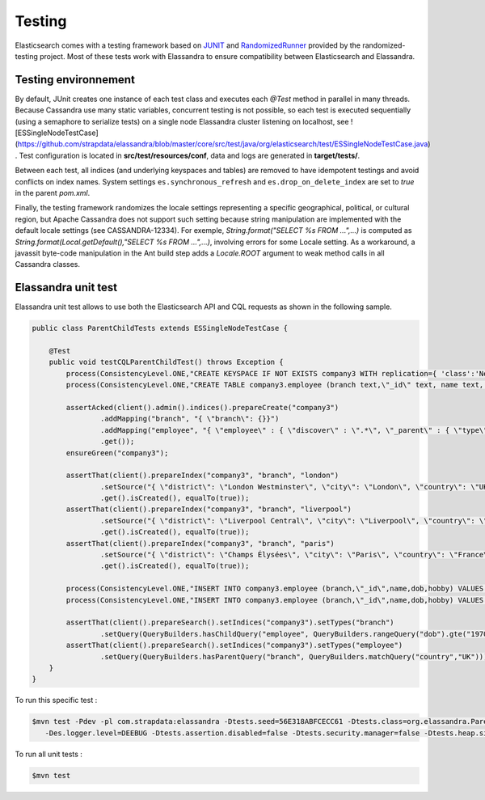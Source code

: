 Testing
=======

Elasticsearch comes with a testing framework based on `JUNIT <http://junit.org/junit4/>`_ and `RandomizedRunner <http://labs.carrotsearch.com/randomizedtesting.html>`_ provided by the randomized-testing project.
Most of these tests work with Elassandra to ensure compatibility between Elasticsearch and Elassandra.

Testing environnement
---------------------

By default, JUnit creates one instance of each test class and executes each *@Test* method in parallel in many threads. Because Cassandra use many static variables,
concurrent testing is not possible, so each test is executed sequentially (using a semaphore to serialize tests) on a single node Elassandra cluster listening on localhost, see ![ESSingleNodeTestCase](https://github.com/strapdata/elassandra/blob/master/core/src/test/java/org/elasticsearch/test/ESSingleNodeTestCase.java) .
Test configuration is located in **src/test/resources/conf**, data and logs are generated in **target/tests/**.

Between each test, all indices (and underlying keyspaces and tables) are removed to have idempotent testings and avoid conflicts on index names.
System settings ``es.synchronous_refresh``  and ``es.drop_on_delete_index`` are set to *true* in the parent *pom.xml*.

Finally, the testing framework randomizes the locale settings representing a specific geographical, political, or cultural region, but Apache Cassandra does not
support such setting because string manipulation are implemented with the default locale settings (see CASSANDRA-12334).
For exemple, *String.format("SELECT %s FROM ...",...)* is computed as *String.format(Local.getDefault(),"SELECT %s FROM ...",...)*, involving errors for some Locale setting.
As a workaround, a javassit byte-code manipulation in the Ant build step adds a *Locale.ROOT* argument to weak method calls in all Cassandra classes.

Elassandra unit test
--------------------

Elassandra unit test allows to use both the Elasticsearch API and CQL requests as shown in the following sample.

.. code::
   
   public class ParentChildTests extends ESSingleNodeTestCase {
   
       @Test
       public void testCQLParentChildTest() throws Exception {
           process(ConsistencyLevel.ONE,"CREATE KEYSPACE IF NOT EXISTS company3 WITH replication={ 'class':'NetworkTopologyStrategy', 'DC1':'1' }");
           process(ConsistencyLevel.ONE,"CREATE TABLE company3.employee (branch text,\"_id\" text, name text, dob timestamp, hobby text, primary key ((branch),\"_id\"))");
           
           assertAcked(client().admin().indices().prepareCreate("company3")
                   .addMapping("branch", "{ \"branch\": {}}")
                   .addMapping("employee", "{ \"employee\" : { \"discover\" : \".*\", \"_parent\" : { \"type\": \"branch\", \"cql_parent_pk\":\"branch\" } }}")
                   .get());
           ensureGreen("company3");
           
           assertThat(client().prepareIndex("company3", "branch", "london")
                   .setSource("{ \"district\": \"London Westminster\", \"city\": \"London\", \"country\": \"UK\" }")
                   .get().isCreated(), equalTo(true));
           assertThat(client().prepareIndex("company3", "branch", "liverpool")
                   .setSource("{ \"district\": \"Liverpool Central\", \"city\": \"Liverpool\", \"country\": \"UK\" }")
                   .get().isCreated(), equalTo(true));
           assertThat(client().prepareIndex("company3", "branch", "paris")
                   .setSource("{ \"district\": \"Champs Élysées\", \"city\": \"Paris\", \"country\": \"France\" }")
                   .get().isCreated(), equalTo(true));
        
           process(ConsistencyLevel.ONE,"INSERT INTO company3.employee (branch,\"_id\",name,dob,hobby) VALUES ('london','1','Alice Smith','1970-10-24','hiking')");
           process(ConsistencyLevel.ONE,"INSERT INTO company3.employee (branch,\"_id\",name,dob,hobby) VALUES ('london','2','Bob Robert','1970-10-24','hiking')");
           
           assertThat(client().prepareSearch().setIndices("company3").setTypes("branch")
                   .setQuery(QueryBuilders.hasChildQuery("employee", QueryBuilders.rangeQuery("dob").gte("1970-01-01"))).get().getHits().getTotalHits(), equalTo(1L));
           assertThat(client().prepareSearch().setIndices("company3").setTypes("employee")
                   .setQuery(QueryBuilders.hasParentQuery("branch", QueryBuilders.matchQuery("country","UK"))).get().getHits().getTotalHits(), equalTo(2L));
       }
   }

To run this specific test :

.. code::

   $mvn test -Pdev -pl com.strapdata:elassandra -Dtests.seed=56E318ABFCECC61 -Dtests.class=org.elassandra.ParentChildTests 
      -Des.logger.level=DEEBUG -Dtests.assertion.disabled=false -Dtests.security.manager=false -Dtests.heap.size=1024m -Dtests.locale=de-GR -Dtests.timezone=Etc/UTC

To run all unit tests :

.. code::

   $mvn test

